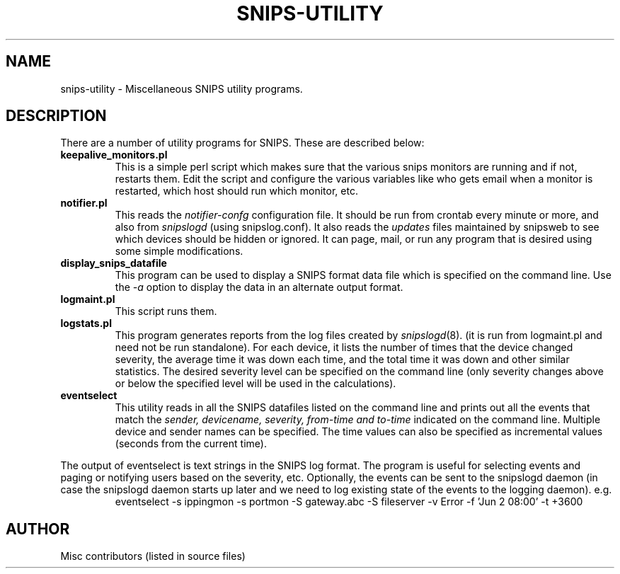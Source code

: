 .\"$Header: /home/cvsroot/snips/man/snips-utility.8,v 1.1 2001/08/01 22:47:54 vikas Exp $"
.\"
.TH SNIPS-UTILITY 8 "June 2001"
.SH NAME
snips-utility \- Miscellaneous SNIPS utility programs.
.SH DESCRIPTION
.LP
There are a number of utility programs for SNIPS. These are described
below:
.TP
.B keepalive_monitors.pl
This is a simple perl script which makes sure that the various snips
monitors are running and if not, restarts them. Edit the script and
configure the various variables like who gets email when a monitor
is restarted, which host should run which monitor, etc.
.TP
.B notifier.pl
This reads the
.I notifier-confg
configuration file. It should be run from crontab every minute or more, and also from 
.I snipslogd
(using snipslog.conf).
It also reads the
.I updates
files maintained by snipsweb to see which devices should be hidden or ignored.
It can page, mail, or run any program that is desired using some simple
modifications.
.TP
.B display_snips_datafile
This program can be used to display a SNIPS format data file which is specified
on the command line. Use the
.I \-a
option to display the data in an alternate output format.
.TP
.B logmaint.pl
This script runs
.logstats.pl and then rotates old log files and compresses them.
them.
.TP
.B logstats.pl
This program generates reports from the log files created by
.IR snipslogd (8).
(it is run from logmaint.pl and need not be run standalone).
For each device, it lists the number of times that the device changed severity,
the average time it was down each time, and the total time it was down and
other similar statistics. The desired severity level can be specified on the
command line (only severity changes above or below the specified level will
be used in the calculations).
.TP
.B eventselect
This utility reads in all the SNIPS datafiles listed on the command line and
prints out all the events that match the
.I sender, devicename, severity, from-time and to-time
indicated on the command line. Multiple  device and sender names can be
specified. The time values can also be specified as incremental values
(seconds from the current time).
.LP
The output of eventselect is text strings in the SNIPS log format. The
program is useful for selecting events and paging or notifying users based on 
the severity, etc.
Optionally, the events can be sent to the snipslogd daemon (in case the
snipslogd daemon starts up later and we need to log existing state of the
events to the logging daemon). e.g.
.RS
eventselect \-s ippingmon \-s portmon \-S gateway.abc \-S fileserver
\-v Error -f 'Jun 2 08:00' -t +3600
.RE
.\"------------------------------------
.SH AUTHOR
.nf
Misc contributors (listed in source files)
.fi



